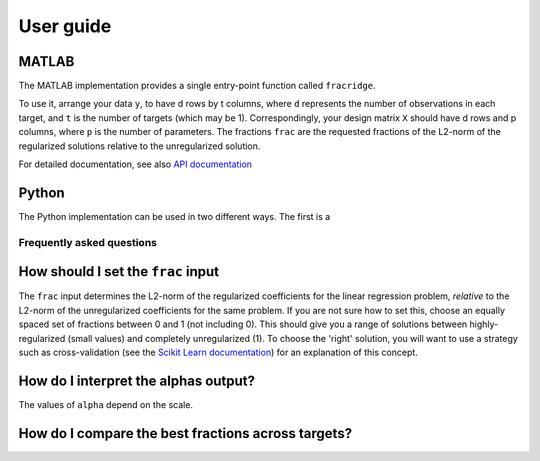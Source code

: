 .. title:: User guide : contents

.. _user_guide:

==========
User guide
==========

MATLAB
------

The MATLAB implementation provides a single entry-point function called ``fracridge``.

To use it, arrange your data ``y``, to have d rows by t columns, where ``d``
represents the number of observations in each target, and ``t`` is the number of
targets (which may be 1). Correspondingly, your design matrix ``X`` should have
d rows and p columns, where ``p`` is the number of parameters. The fractions
``frac`` are the requested fractions of the L2-norm of the regularized solutions
relative to the unregularized solution.

For detailed documentation, see also `API documentation <api.html>`_


Python
------

The Python implementation can be used in two different ways. The first
is a

Frequently asked questions
===========================

How should I set the ``frac`` input
------------------------------------

The ``frac`` input determines the L2-norm of the regularized coefficients for
the linear regression problem, *relative* to the L2-norm of the unregularized
coefficients for the same problem. If you are not sure how to set this, choose
an equally spaced set of fractions between 0 and 1 (not including 0). This
should give you a range of solutions between highly-regularized (small values)
and completely unregularized (1). To choose the 'right' solution, you will want
to use a strategy such as cross-validation (see the
`Scikit Learn documentation <https://scikit-learn.org/stable/modules/cross_validation.html>`_)
for an explanation of this concept.

How do I interpret the alphas output?
-------------------------------------

The values of ``alpha`` depend on the scale.


How do I compare the best fractions across targets?
----------------------------------------------------
